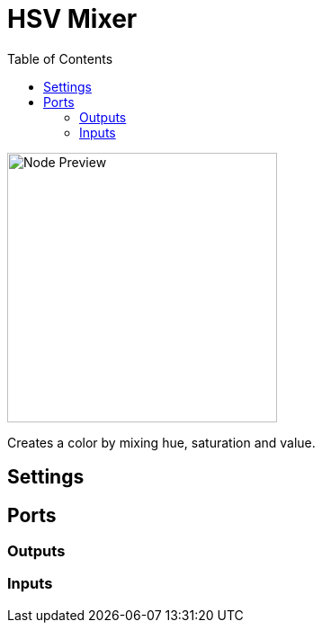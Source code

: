 = HSV Mixer
:toc:
:toclevels: 3
ifndef::imagesdir[:imagesdir: ../../../]

image::nodes/color/hsv-mixer/images/node.png[Node Preview,300]

Creates a color by mixing hue, saturation and value.

== Settings

== Ports
=== Outputs

=== Inputs
